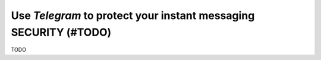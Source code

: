 .. _guide_for_telegram:

Use `Telegram` to protect your instant messaging SECURITY (#TODO)
=================================================================

TODO

